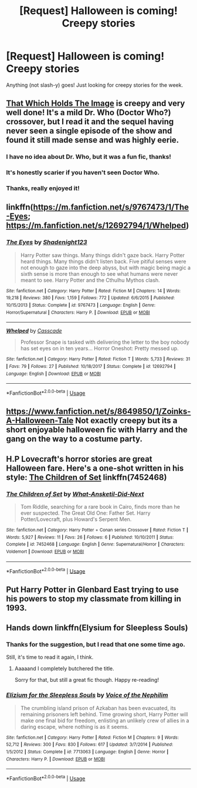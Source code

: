 #+TITLE: [Request] Halloween is coming! Creepy stories

* [Request] Halloween is coming! Creepy stories
:PROPERTIES:
:Author: will1707
:Score: 8
:DateUnix: 1540764178.0
:DateShort: 2018-Oct-29
:FlairText: Request
:END:
Anything (not slash-y) goes! Just looking for creepy stories for the week.


** [[https://www.fanfiction.net/s/7156582/1/That-Which-Holds-The-Image][That Which Holds The Image]] is creepy and very well done! It's a mild Dr. Who (Doctor Who?) crossover, but I read it and the sequel having never seen a single episode of the show and found it still made sense and was highly eerie.
:PROPERTIES:
:Author: ChewsOnBees
:Score: 10
:DateUnix: 1540766886.0
:DateShort: 2018-Oct-29
:END:

*** I have no idea about Dr. Who, but it was a fun fic, thanks!
:PROPERTIES:
:Author: will1707
:Score: 2
:DateUnix: 1540767386.0
:DateShort: 2018-Oct-29
:END:


*** It's honestly scarier if you haven't seen Doctor Who.
:PROPERTIES:
:Author: AutumnSouls
:Score: 2
:DateUnix: 1540825837.0
:DateShort: 2018-Oct-29
:END:


*** Thanks, really enjoyed it!
:PROPERTIES:
:Author: ProfTilos
:Score: 1
:DateUnix: 1540951607.0
:DateShort: 2018-Oct-31
:END:


** linkffn([[https://m.fanfiction.net/s/9767473/1/The-Eyes]]; [[https://m.fanfiction.net/s/12692794/1/Whelped]])
:PROPERTIES:
:Author: natus92
:Score: 3
:DateUnix: 1540771620.0
:DateShort: 2018-Oct-29
:END:

*** [[https://www.fanfiction.net/s/9767473/1/][*/The Eyes/*]] by [[https://www.fanfiction.net/u/3864170/Shadenight123][/Shadenight123/]]

#+begin_quote
  Harry Potter saw things. Many things didn't gaze back. Harry Potter heard things. Many things didn't listen back. Five pitiful senses were not enough to gaze into the deep abyss, but with magic being magic a sixth sense is more than enough to see what humans were never meant to see. Harry Potter and the Cthulhu Mythos clash.
#+end_quote

^{/Site/:} ^{fanfiction.net} ^{*|*} ^{/Category/:} ^{Harry} ^{Potter} ^{*|*} ^{/Rated/:} ^{Fiction} ^{M} ^{*|*} ^{/Chapters/:} ^{14} ^{*|*} ^{/Words/:} ^{19,218} ^{*|*} ^{/Reviews/:} ^{380} ^{*|*} ^{/Favs/:} ^{1,159} ^{*|*} ^{/Follows/:} ^{772} ^{*|*} ^{/Updated/:} ^{6/6/2015} ^{*|*} ^{/Published/:} ^{10/15/2013} ^{*|*} ^{/Status/:} ^{Complete} ^{*|*} ^{/id/:} ^{9767473} ^{*|*} ^{/Language/:} ^{English} ^{*|*} ^{/Genre/:} ^{Horror/Supernatural} ^{*|*} ^{/Characters/:} ^{Harry} ^{P.} ^{*|*} ^{/Download/:} ^{[[http://www.ff2ebook.com/old/ffn-bot/index.php?id=9767473&source=ff&filetype=epub][EPUB]]} ^{or} ^{[[http://www.ff2ebook.com/old/ffn-bot/index.php?id=9767473&source=ff&filetype=mobi][MOBI]]}

--------------

[[https://www.fanfiction.net/s/12692794/1/][*/Whelped/*]] by [[https://www.fanfiction.net/u/7949415/Casscade][/Casscade/]]

#+begin_quote
  Professor Snape is tasked with delivering the letter to the boy nobody has set eyes on in ten years... Horror Oneshot: Pretty messed up.
#+end_quote

^{/Site/:} ^{fanfiction.net} ^{*|*} ^{/Category/:} ^{Harry} ^{Potter} ^{*|*} ^{/Rated/:} ^{Fiction} ^{T} ^{*|*} ^{/Words/:} ^{5,733} ^{*|*} ^{/Reviews/:} ^{31} ^{*|*} ^{/Favs/:} ^{79} ^{*|*} ^{/Follows/:} ^{27} ^{*|*} ^{/Published/:} ^{10/18/2017} ^{*|*} ^{/Status/:} ^{Complete} ^{*|*} ^{/id/:} ^{12692794} ^{*|*} ^{/Language/:} ^{English} ^{*|*} ^{/Download/:} ^{[[http://www.ff2ebook.com/old/ffn-bot/index.php?id=12692794&source=ff&filetype=epub][EPUB]]} ^{or} ^{[[http://www.ff2ebook.com/old/ffn-bot/index.php?id=12692794&source=ff&filetype=mobi][MOBI]]}

--------------

*FanfictionBot*^{2.0.0-beta} | [[https://github.com/tusing/reddit-ffn-bot/wiki/Usage][Usage]]
:PROPERTIES:
:Author: FanfictionBot
:Score: 2
:DateUnix: 1540771638.0
:DateShort: 2018-Oct-29
:END:


** [[https://www.fanfiction.net/s/8649850/1/Zoinks-A-Halloween-Tale]] Not exactly creepy but its a short enjoyable halloween fic with Harry and the gang on the way to a costume party.
:PROPERTIES:
:Author: BasiliskSlayer1980
:Score: 2
:DateUnix: 1540849182.0
:DateShort: 2018-Oct-30
:END:


** H.P Lovecraft's horror stories are great Halloween fare. Here's a one-shot written in his style: [[https://www.fanfiction.net/s/7452468/1/The-Children-of-Set][The Children of Set]] linkffn(7452468)
:PROPERTIES:
:Author: chiruochiba
:Score: 1
:DateUnix: 1540823140.0
:DateShort: 2018-Oct-29
:END:

*** [[https://www.fanfiction.net/s/7452468/1/][*/The Children of Set/*]] by [[https://www.fanfiction.net/u/1210843/What-Ansketil-Did-Next][/What-Ansketil-Did-Next/]]

#+begin_quote
  Tom Riddle, searching for a rare book in Cairo, finds more than he ever suspected. The Great Old One: Father Set. Harry Potter/Lovecraft, plus Howard's Serpent Men.
#+end_quote

^{/Site/:} ^{fanfiction.net} ^{*|*} ^{/Category/:} ^{Harry} ^{Potter} ^{+} ^{Conan} ^{series} ^{Crossover} ^{*|*} ^{/Rated/:} ^{Fiction} ^{T} ^{*|*} ^{/Words/:} ^{5,927} ^{*|*} ^{/Reviews/:} ^{11} ^{*|*} ^{/Favs/:} ^{26} ^{*|*} ^{/Follows/:} ^{6} ^{*|*} ^{/Published/:} ^{10/10/2011} ^{*|*} ^{/Status/:} ^{Complete} ^{*|*} ^{/id/:} ^{7452468} ^{*|*} ^{/Language/:} ^{English} ^{*|*} ^{/Genre/:} ^{Supernatural/Horror} ^{*|*} ^{/Characters/:} ^{Voldemort} ^{*|*} ^{/Download/:} ^{[[http://www.ff2ebook.com/old/ffn-bot/index.php?id=7452468&source=ff&filetype=epub][EPUB]]} ^{or} ^{[[http://www.ff2ebook.com/old/ffn-bot/index.php?id=7452468&source=ff&filetype=mobi][MOBI]]}

--------------

*FanfictionBot*^{2.0.0-beta} | [[https://github.com/tusing/reddit-ffn-bot/wiki/Usage][Usage]]
:PROPERTIES:
:Author: FanfictionBot
:Score: 1
:DateUnix: 1540823154.0
:DateShort: 2018-Oct-29
:END:


** Put Harry Potter in Glenbard East trying to use his powers to stop my classmate from killing in 1993.
:PROPERTIES:
:Author: illinoishorrorman
:Score: 1
:DateUnix: 1540844593.0
:DateShort: 2018-Oct-29
:END:


** Hands down linkffn(Elysium for Sleepless Souls)
:PROPERTIES:
:Author: iambeeblack
:Score: 1
:DateUnix: 1540862324.0
:DateShort: 2018-Oct-30
:END:

*** Thanks for the suggestion, but I read that one some time ago.

Still, it's time to read it again, I think.
:PROPERTIES:
:Author: will1707
:Score: 2
:DateUnix: 1540862505.0
:DateShort: 2018-Oct-30
:END:

**** Aaaaand I completely butchered the title.

Sorry for that, but still a great fic though. Happy re-reading!
:PROPERTIES:
:Author: iambeeblack
:Score: 1
:DateUnix: 1540862919.0
:DateShort: 2018-Oct-30
:END:


*** [[https://www.fanfiction.net/s/7713063/1/][*/Elizium for the Sleepless Souls/*]] by [[https://www.fanfiction.net/u/1508866/Voice-of-the-Nephilim][/Voice of the Nephilim/]]

#+begin_quote
  The crumbling island prison of Azkaban has been evacuated, its remaining prisoners left behind. Time growing short, Harry Potter will make one final bid for freedom, enlisting an unlikely crew of allies in a daring escape, where nothing is as it seems.
#+end_quote

^{/Site/:} ^{fanfiction.net} ^{*|*} ^{/Category/:} ^{Harry} ^{Potter} ^{*|*} ^{/Rated/:} ^{Fiction} ^{M} ^{*|*} ^{/Chapters/:} ^{9} ^{*|*} ^{/Words/:} ^{52,712} ^{*|*} ^{/Reviews/:} ^{300} ^{*|*} ^{/Favs/:} ^{830} ^{*|*} ^{/Follows/:} ^{617} ^{*|*} ^{/Updated/:} ^{3/7/2014} ^{*|*} ^{/Published/:} ^{1/5/2012} ^{*|*} ^{/Status/:} ^{Complete} ^{*|*} ^{/id/:} ^{7713063} ^{*|*} ^{/Language/:} ^{English} ^{*|*} ^{/Genre/:} ^{Horror} ^{*|*} ^{/Characters/:} ^{Harry} ^{P.} ^{*|*} ^{/Download/:} ^{[[http://www.ff2ebook.com/old/ffn-bot/index.php?id=7713063&source=ff&filetype=epub][EPUB]]} ^{or} ^{[[http://www.ff2ebook.com/old/ffn-bot/index.php?id=7713063&source=ff&filetype=mobi][MOBI]]}

--------------

*FanfictionBot*^{2.0.0-beta} | [[https://github.com/tusing/reddit-ffn-bot/wiki/Usage][Usage]]
:PROPERTIES:
:Author: FanfictionBot
:Score: 1
:DateUnix: 1540862352.0
:DateShort: 2018-Oct-30
:END:
